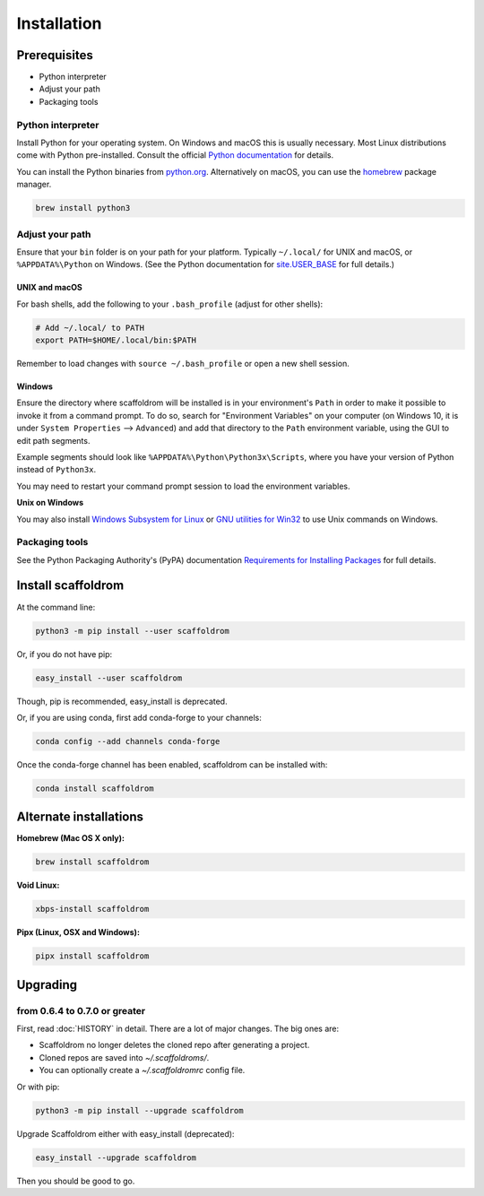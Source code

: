 ============
Installation
============

Prerequisites
-------------

* Python interpreter
* Adjust your path
* Packaging tools

Python interpreter
^^^^^^^^^^^^^^^^^^

Install Python for your operating system.
On Windows and macOS this is usually necessary.
Most Linux distributions come with Python pre-installed.
Consult the official `Python documentation <https://docs.python.org/3/using/index.html>`_ for details.

You can install the Python binaries from `python.org <https://www.python.org/downloads/>`_.
Alternatively on macOS, you can use the `homebrew <http://brew.sh/>`_ package manager.

.. code-block:: bash

    brew install python3


Adjust your path
^^^^^^^^^^^^^^^^

Ensure that your ``bin`` folder is on your path for your platform. Typically ``~/.local/`` for UNIX and macOS, or ``%APPDATA%\Python`` on Windows. (See the Python documentation for `site.USER_BASE <https://docs.python.org/3/library/site.html#site.USER_BASE>`_ for full details.)


UNIX and macOS
""""""""""""""

For bash shells, add the following to your ``.bash_profile`` (adjust for other shells):

.. code-block:: bash

    # Add ~/.local/ to PATH
    export PATH=$HOME/.local/bin:$PATH

Remember to load changes with ``source ~/.bash_profile`` or open a new shell session.


Windows
"""""""

Ensure the directory where scaffoldrom will be installed is in your environment's ``Path`` in order to make it possible to invoke it from a command prompt. To do so, search for "Environment Variables" on your computer (on Windows 10, it is under ``System Properties`` --> ``Advanced``) and add that directory to the ``Path`` environment variable, using the GUI to edit path segments.

Example segments should look like ``%APPDATA%\Python\Python3x\Scripts``, where you have your version of Python instead of ``Python3x``.

You may need to restart your command prompt session to load the environment variables.

.. seealso:: See `Configuring Python (on Windows) <https://docs.python.org/3/using/windows.html#configuring-python>`_ for full details.

**Unix on Windows**


You may also install  `Windows Subsystem for Linux <https://msdn.microsoft.com/en-us/commandline/wsl/install-win10>`_ or `GNU utilities for Win32 <http://unxutils.sourceforge.net>`_ to use Unix commands on Windows.

Packaging tools
^^^^^^^^^^^^^^^

See the Python Packaging Authority's (PyPA) documentation `Requirements for Installing Packages <https://packaging.python.org/en/latest/installing/#requirements-for-installing-packages>`_ for full details.


Install scaffoldrom
--------------------

At the command line:

.. code-block:: bash

    python3 -m pip install --user scaffoldrom

Or, if you do not have pip:

.. code-block:: bash

    easy_install --user scaffoldrom

Though, pip is recommended, easy_install is deprecated.

Or, if you are using conda, first add conda-forge to your channels:

.. code-block:: bash

    conda config --add channels conda-forge

Once the conda-forge channel has been enabled, scaffoldrom can be installed with:

.. code-block:: bash

    conda install scaffoldrom

Alternate installations
-----------------------

**Homebrew (Mac OS X only):**

.. code-block:: bash

    brew install scaffoldrom

**Void Linux:**

.. code-block:: bash

    xbps-install scaffoldrom

**Pipx (Linux, OSX and Windows):**

.. code-block:: bash

    pipx install scaffoldrom


Upgrading
---------

from 0.6.4 to 0.7.0 or greater
^^^^^^^^^^^^^^^^^^^^^^^^^^^^^^

First, read :doc:`HISTORY` in detail.
There are a lot of major changes.
The big ones are:

* Scaffoldrom no longer deletes the cloned repo after generating a project.
* Cloned repos are saved into `~/.scaffoldroms/`.
* You can optionally create a `~/.scaffoldromrc` config file.


Or with pip:

.. code-block:: bash

    python3 -m pip install --upgrade scaffoldrom

Upgrade Scaffoldrom either with easy_install (deprecated):

.. code-block:: bash

    easy_install --upgrade scaffoldrom

Then you should be good to go.
